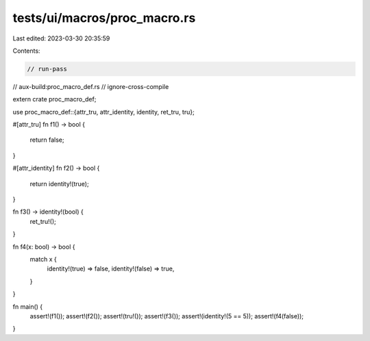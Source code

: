 tests/ui/macros/proc_macro.rs
=============================

Last edited: 2023-03-30 20:35:59

Contents:

.. code-block:: rs

    // run-pass
// aux-build:proc_macro_def.rs
// ignore-cross-compile

extern crate proc_macro_def;

use proc_macro_def::{attr_tru, attr_identity, identity, ret_tru, tru};

#[attr_tru]
fn f1() -> bool {
    return false;
}

#[attr_identity]
fn f2() -> bool {
    return identity!(true);
}

fn f3() -> identity!(bool) {
    ret_tru!();
}

fn f4(x: bool) -> bool {
    match x {
        identity!(true) => false,
        identity!(false) => true,
    }
}

fn main() {
    assert!(f1());
    assert!(f2());
    assert!(tru!());
    assert!(f3());
    assert!(identity!(5 == 5));
    assert!(f4(false));
}


